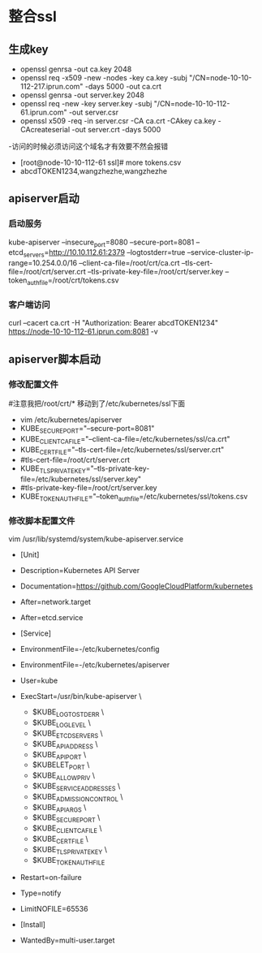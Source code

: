 * 整合ssl
** 生成key
- openssl genrsa -out ca.key 2048
- openssl req -x509 -new -nodes -key ca.key -subj "/CN=node-10-10-112-217.iprun.com" -days 5000 -out ca.crt
- openssl genrsa -out server.key 2048
- openssl req -new -key server.key -subj "/CN=node-10-10-112-61.iprun.com" -out server.csr
- openssl x509 -req -in server.csr -CA ca.crt -CAkey ca.key -CAcreateserial -out server.crt -days 5000
-访问的时候必须访问这个域名才有效要不然会报错
- [root@node-10-10-112-61 ssl]# more tokens.csv 
- abcdTOKEN1234,wangzhezhe,wangzhezhe
** apiserver启动
*** 启动服务
kube-apiserver --insecure_port=8080  --secure-port=8081 --etcd_servers=http://10.10.112.61:2379 --logtostderr=true --service-cluster-ip-range=10.254.0.0/16 --client-ca-file=/root/crt/ca.crt --tls-cert-file=/root/crt/server.crt --tls-private-key-file=/root/crt/server.key --token_auth_file=/root/crt/tokens.csv
*** 客户端访问
curl --cacert ca.crt -H "Authorization: Bearer abcdTOKEN1234" https://node-10-10-112-61.iprun.com:8081 -v
** apiserver脚本启动
*** 修改配置文件
#注意我把/root/crt/* 移动到了/etc/kubernetes/ssl下面
- vim /etc/kubernetes/apiserver
- KUBE_SECURE_PORT="--secure-port=8081"
- KUBE_CLIENT_CA_FILE="--client-ca-file=/etc/kubernetes/ssl/ca.crt"
- KUBE_CERT_FILE="--tls-cert-file=/etc/kubernetes/ssl/server.crt"
- #tls-cert-file=/root/crt/server.crt
- KUBE_TLS_PRIVATE_KEY="--tls-private-key-file=/etc/kubernetes/ssl/server.key"
- #tls-private-key-file=/root/crt/server.key
- KUBE_TOKEN_AUTH_FILE="--token_auth_file=/etc/kubernetes/ssl/tokens.csv
*** 修改脚本配置文件
 vim /usr/lib/systemd/system/kube-apiserver.service
- [Unit]
- Description=Kubernetes API Server
- Documentation=https://github.com/GoogleCloudPlatform/kubernetes
- After=network.target
- After=etcd.service

- [Service]
- EnvironmentFile=-/etc/kubernetes/config
- EnvironmentFile=-/etc/kubernetes/apiserver
- User=kube
- ExecStart=/usr/bin/kube-apiserver \
            - $KUBE_LOGTOSTDERR \
            - $KUBE_LOG_LEVEL \
            - $KUBE_ETCD_SERVERS \
            - $KUBE_API_ADDRESS \
            - $KUBE_API_PORT \
            - $KUBELET_PORT \
            - $KUBE_ALLOW_PRIV \
            - $KUBE_SERVICE_ADDRESSES \
            - $KUBE_ADMISSION_CONTROL \
            - $KUBE_API_ARGS \
            - $KUBE_SECURE_PORT \
            - $KUBE_CLIENT_CA_FILE \
            - $KUBE_CERT_FILE \
            - $KUBE_TLS_PRIVATE_KEY \
            - $KUBE_TOKEN_AUTH_FILE

- Restart=on-failure
- Type=notify
- LimitNOFILE=65536

- [Install]
- WantedBy=multi-user.target

